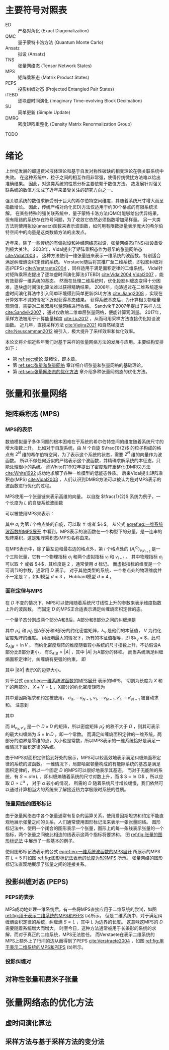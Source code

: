 #+LATEX_CLASS: thesis
#+OPTIONS: title:nil
#+OPTIONS: toc:nil

#+begin_src emacs-lisp :exports none :results none
  (add-to-list 'org-latex-classes
               '("thesis"
                 "\\documentclass{ustcthesis}\\input{ustcsetup.tex}
                  [NO-DEFAULT-PACKAGES]
                  [NO-PACKAGES]"
                 ("\\chapter{%s}" . "\\chapter*{%s}")
                 ("\\section{%s}" . "\\section*{%s}")
                 ("\\subsection{%s}" . "\\subsection*{%s}")
                 ("\\subsubsection{%s}" . "\\subsubsection*{%s}")
                 ("\\paragraph{%s}" . "\\paragraph*{%s}")
                 ("\\subparagraph{%s}" . "\\subparagraph*{%s}")))
  (setq org-latex-pdf-process
        '("xelatex -interaction nonstopmode -output-directory %o %f"
          "bibtex %b"
          "xelatex -interaction nonstopmode -output-directory %o %f"
          "xelatex -interaction nonstopmode -output-directory %o %f"))
  (setq org-format-latex-options (plist-put org-format-latex-options :scale 4.0))
#+end_src

#+begin_export latex
\maketitle
\copyrightpage
\frontmatter
#+end_export

#+begin_export latex
\ustcsetup{
  keywords  = {张量网络态，强关联系统，量子多体问题，投影纠缠对态},
  keywords* = {Tensor network state, Strongly correlated systems, Quantum many-body problems, PEPS},
}
#+end_export

#+begin_export latex
\begin{abstract}
摘要 TODO
\end{abstract}

\begin{abstract*}
abstract TODO
\end{abstract*}
#+end_export

#+begin_export latex
\tableofcontents
\listoffigures
\listoftables
#+end_export

* 主要符号对照表

#+begin_export latex
\newenvironment{ustcnotation}{\begin{notation}\begin{notationlist}{2em}}{\end{notationlist}\end{notation}}
#+end_export

#+attr_latex: :environment ustcnotation
- ED :: 严格对角化 (Exact Diagonalization)
- QMC :: 量子蒙特卡洛方法 (Quantum Monte Carlo)
- Ansatz :: 拟设 (Ansatz)
- TNS :: 张量网络态 (Tensor Network States)
- MPS :: 矩阵乘积态 (Matrix Product States)
- PEPS :: 投影纠缠对态 (Projected Entangled Pair States)
- iTEBD :: 逐块虚时间演化 (Imaginary Time-evolving Block Decimation)
- SU :: 简单更新 (Simple Update)
- DMRG :: 密度矩阵重整化 (Density Matrix Renormalization Group)

TODO

#+begin_export latex
\mainmatter
#+end_export

* 绪论 <<sec:绪论>>

上世纪发展的郎道费米液体理论和基于自发对称性破缺的相变理论在强关联系统中失效。
在这种系统中，粒子之间的相互作用非常强，使得传统微扰方法难以给出准确结果。
因此，对这类系统的性质分析主要依赖于数值方法。
故发展针对强关联系统的数值方法成了近年来备受关注的研究方向之一。

强关联系统的数值求解受制于巨大的希尔伯特空间维度，其随着系统尺寸增大而呈指数增长。
因此，传统严格对角化(ED)方法仅适用于约30个格点的有限系统求解。
在某些特殊的强关联系统中，量子蒙特卡洛方法(QMC)能够给出优异结果，但有阻错的系统存在符号问题，为了收敛它依然必须指数增加采样量。
另一大类方法则使用拟设(ansatz)函数来表示波函数，如何用有限数据量表示庞大的希尔伯特空间中的向量是这类数值方法的出发点。

近年来，除了一些传统的有偏拟设和神经网络态拟设，张量网络态(TNS)拟设备受到极大关注。
2003年，Vidal提出了矩阵乘积态作为最早的张量网络态 [[cite:Vidal2003]] 。
这种方法使用一维张量链来表示一维系统的波函数，特别适合满足纠缠熵面积定律的系统。
Verstaete随后将其推广至二维系统，即投影纠缠对态(PEPS) [[cite:Verstraete2004]] ，同样适用于满足面积定律的二维系统。
Vidal针对矩阵乘积态提出了逐块虚时间演化算法(iTEBD) [[cite:Vidal2004,Vidal2007]] ，能有效获得一维系统的基态。
然而在处理二维系统时，优化投影纠缠态变得十分困难，逐块虚时间演化算法难以获得精确结果。
2008年，向涛通过在二维系统逐块虚时间演化算法中引入简单环境得到简单更新(SU)方法 [[cite:Jiang2008]] ，实现在计算效率不减的情况下近似获得基态结果。
获得系统基态后，为计算相关物理量观测值，需要对二维双层张量网络进行收缩。
Sandvik于2007年提出了采样方法 [[cite:Sandvik2007]] ，通过仅收缩二维单层张量网络，便能计算观测量。
2017年，采样方法被用于计算能量梯度 [[cite:Liu2017]] ，从而可用采样方法直接优化拟设波函数。
近几年，直接采样方法 [[cite:Vieijra2021]] 和自然梯度法 [[cite:Neuscamman2012]] 被引入，极大提升了采样效率和优化效率。

本论文将介绍近些年我们对基于采样的张量网络方法的发展与应用。主要结构安排如下：
+ 第 [[ref:sec:绪论]] 章绪论，即本章。
+ 第 [[ref:sec:张量和张量网络]] 章详细介绍张量和张量网络的基础理论。
+ 第 [[ref:sec:张量网络态的优化方法]] 章介绍多种张量网络态的优化方法。

* 张量和张量网络 <<sec:张量和张量网络>>

** 矩阵乘积态 (MPS)

*** MPS的表示

数值模拟量子多体问题的根本困难在于系统的希尔伯特空间的维度随着系统尺寸的增大指数上升。
比如对于自旋系统，由 $N$ 个自旋 $\frac{1}{2}$ 的粒子构成的格点有 $2^N$ 维的希尔伯特空间，为了表示这个系统的状态，需要 $2^N$ 维的向量作为波函数。
所以不做任何近似的严格表示这个波函数，并精确求解系统的本征态，只能处理很小的系统。
而White在1992年提出了密度矩阵重整化(DMRG)方法 [[cite:White1992]] 成功地求解了各种一维模型的低能态性质。
后来Vidal提出矩阵乘积态(MPS) [[cite:Vidal2003]] ，人们认识到DMRG方法可以被认为是对MPS表示的波函数进行优化的过程。

MPS使用一个张量链来表示高维的向量。
以自旋 $\frac{1}{2}$ 系统为例子，一个长度为 $L$ 的自旋系统波函数
\begin{equation}\label{eq:一维系统波函数}
|\Psi\rangle = T^{\sigma_0,\sigma_1,\cdots,\sigma_{L-1}} |\sigma_0 \sigma_1 \cdots \sigma_{L-1}\rangle ,
\end{equation}
可以被使用MPS来表示：
\begin{equation}\label{eq:一维系统波函数的MPS展开}
T^{\sigma_0,\sigma_1,\cdots,\sigma_{L-1}} = \sum_{v_1, v_1, \cdots, v_{N-1}}
(A_0 ^ {\sigma_0})_{v_1}
(A_1 ^ {\sigma_1})_{v_1 v_2}
(A_2 ^ {\sigma_2})_{v_2 v_3}
\cdots (A_{L-1} ^ {\sigma_{N-1}})_{v_{N-1}} ,
\end{equation}
其中 $\sigma_i$ 为第 $i$ 个格点处的自旋，可以取 $\uparrow$ 或者 $\downarrow$。
从公式 [[eqref:eq:一维系统波函数的MPS展开]] 中看到，MPS表示的波函数在一个构型下的分量，是一连串的矩阵乘积，这是矩阵乘积态(MPS)名称由来。

在MPS表示中，除了最左边和最右边的格点外，第 $i$ 个格点处的 $(A_i^{\sigma_i})_{v_i v_{i+1}}$ 是一个三阶张量，它有一个物理指标 $\sigma_i$
和两个虚拟指标 $v_i$ 和 $v_{i+1}$ 。
其中物理指标 $\sigma_i$ 可以取 $\uparrow$ 或者 $\downarrow$，其维度是 $2$ ，通常使用 $d$ 标记。
而虚拟指标的维度是一个可调节的参数，通常用 $D$ 表示。
对于其他类型的系统，一个格点处的物理维度并不一定是 $2$ ，如tJ模型 $d=3$ ， Hubbard模型 $d=4$ 。

*** 面积定律与MPS

在 $D$ 不变的情况下，MPS可以使用随着系统尺寸线性上升的参数来表示维度指数上升的波函数。
而固定 $D$ 的MPS正合适表示满足纠缠熵面积定律的态。

一个量子态分割成两个部分A和B后，A部分和B部分之间的纠缠熵是
\begin{equation}\label{eq:纠缠熵}
S_{A|B} = - \mathrm{tr} (\hat\rho_A \ln \hat\rho_A) = - \mathrm{tr} (\hat\rho_B \ln \hat\rho_B) = - \sum_{v=0}^{V-1} \lambda_v \ln \lambda_v,
\end{equation}
其中 $\hat\rho_A$ 和 $\hat\rho_B$ 是A部分和B部分的约化密度矩阵，$\lambda_v$ 是他们的本征值， $V$ 为约化密度矩阵的维度。
纠缠熵最大的情况下，所有的本征值相等，即 $\lambda_v = \frac{1}{V}$，此时 $S_{A|B} = \ln V$ 。
而约化密度矩阵的维度随着较小系统的尺寸指数上升，不妨假设A部分比B部分更小， 有$S_{A|B} \propto |A|$ ，其中 $|A|$ 为A部分的体积。
而当系统满足纠缠熵面积定律时，纠缠熵有更强的约束， 即
\begin{equation}\label{eq:面积定律}
S_{A|B} \propto |\partial A| = |\partial B|,
\end{equation}
其中 $|\partial X|$ 表示X的边界大小。

对于公式 [[eqref:eq:一维系统波函数的MPS展开]] 表示的MPS， 切割为长度为 $X$ 和 $Y$ 的两部分， $X+Y=L$ ，X部分的约化密度矩阵为
\begin{equation}\label{eq:MPS切割后的约化密度矩阵}
\begin{aligned}
(\hat\rho_X)_{\sigma_0,\sigma_1,\cdots,\sigma_{X-1}}^{\sigma'_0,\sigma_2,\cdots,\sigma'_{X-1}} =&
(A_0 ^ {\sigma_0})_{v_1}
\cdots
(A_{X-1} ^ {\sigma_{X-1}})_{v_{X-1} v_X}
(A_X ^ {\sigma_X})_{v_X v_{X+1}}
\cdots
(A_{L-1} ^ {\sigma_{N-1}})_{v_{N-1}}
\\
&
(A_0 ^ {\sigma'_0})^\dag_{v'_1}
\cdots
(A_{X-1} ^ {\sigma'_{X-1}})^\dag_{v'_{X-1} v'_X}
(A_X ^ {\sigma_X})^\dag_{v'_X v'_{X+1}}
\cdots
(A_{L-1} ^ {\sigma_{N-1}})^\dag_{v'_{N-1}} ,
\end{aligned}
\end{equation}
其中爱因斯坦求和约定被使用， $\sigma_X, \cdots \sigma_{N-1}, v_1, \cdots v_{N-1}, v'_1, \cdots v'_{N-1}$ 被自动求和。
注意到
\begin{equation}
\begin{aligned}
(\hat\rho_X)_{\sigma_0,\sigma_1,\cdots,\sigma_{X-1}}^{\sigma'_0,\sigma_2,\cdots,\sigma'_{X-1}} =&
(A_0 ^ {\sigma_0})_{v_1}
\cdots
(A_{X-1} ^ {\sigma_{X-1}})_{v_{X-1} v_X}
\\
&
M_{v_X, v_X'}
\\
&
(A_0 ^ {\sigma'_0})^\dag_{v'_1}
\cdots
(A_{X-1} ^ {\sigma'_{X-1}})^\dag_{v'_{X-1} v'_X},
\end{aligned}
\end{equation}
其中
\begin{equation}
\begin{aligned}
M_{v_X, v_X'} =&
(A_X ^ {\sigma_X})_{v_X v_{X+1}}
\cdots
(A_{L-1} ^ {\sigma_{N-1}})_{v_{N-1}}
\\
&
(A_X ^ {\sigma_X})^\dag_{v'_X v'_{X+1}}
\cdots
(A_{L-1} ^ {\sigma_{N-1}})^\dag_{v'_{N-1}} ,
\end{aligned}
\end{equation}
而 $M_{v_X,v'_X}$ 是一个 $D \times D$ 的矩阵，所以密度矩阵 $\hat \rho_X$ 的秩不大于 $D$ ，则其可表示的最大纠缠熵为 $S = \ln D$ ，即一个常数。
而满足纠缠熵面积定律的一维系统，两部分的边界是零维的点，大小也是常数，所以MPS表示的一维系统恰好是满足一维情况下面积定律的系统。

由于MPS对面积定律恰到好处的展示，MPS可以较高效地表示满足纠缠熵面积定律的系统的波函数。
一维情况下，局部哈密顿量构成的有能隙系统的基态是满足面积定律的，所以一个固定 $D$ 的MPS可以很好地表示其基态。
而对于无能隙的系统，有 $S \propto \alpha \ln L$ ，即纠缠熵随着系统的尺寸对数上升，而 $ S \propto \ln D$ ，所以应取 $D \propto L ^\alpha$ ，
对于 $\alpha$ 较小的情况， 所需的 $D$ 随着系统尺寸增长缓慢，我们依然可以通过计算相当大的系统来了解接近热力学极限时系统的性质。

*** 张量网络的图形标记

由于张量网络态中各个张量通常有复杂的运算关系，使用爱因斯坦求和约定不能直观地展示张量之间的关系，人们通常使用图形标记法来表示一张张量网络。
图形标记法中，使用一个闭合的图形表示一个张量，图形上的每一条线表示张量的一个指标，两个张量之间彼此相连的线表示这两个指标将要求和。
图 [[ref:fig:张量的图形标记法]] 中展示了一些基本的例子。

#+begin_export latex
\begin{figure}
\centering
\input{tikz/graphical_notation.tikz}
\caption{张量的图形标记法}
\label{fig:张量的图形标记法}
\note{注：
(a)是一个标量 $A$ ，即0阶张量；
(b)是一个向量 $A_i$ ，即1阶张量，有一个指标 $i$ ；
(c)是一个矩阵 $A_{ij}$ ，即2阶张量，有两个指标 $i$ 和 $j$ ；
(d)表示矩阵 $A_{ij}$ 和向量 $B_j$ 的乘积，即 $A_{ij} B_{j}$ ；
(e)表示两个矩阵相乘，即 $A_{ij} B_{jk}$ ；
(f)中三个矩阵彼此相连，表示了 $A_{ij} B_{jk} C_{ji}$ 。
}
\end{figure}
#+end_export

使用图形标记法表示的公式 [[eqref:eq:一维系统波函数的MPS展开]] 所展示的MPS在 $L=5$ 时如图 [[ref:fig:图形标记法表示的长度为5的MPS]] 所示。
张量网络的图形标记法直观地展示了张量之间的连接关系。

#+begin_export latex
\begin{figure}
\centering
\input{tikz/mps.tikz}
\caption{图形标记法表示的长度为$5$的MPS}
\label{fig:图形标记法表示的长度为5的MPS}
\end{figure}
#+end_export

** 投影纠缠对态 (PEPS)

*** PEPS的表示

MPS成功地处理一维系统后，有一些将MPS直接应用于二维系统的尝试，如图 [[ref:fig:用于表示二维系统的MPS和PEPS]] (a)所示。
但是二维系统中，对于满足纠缠熵面积定律的系统，纠缠熵 $S \propto L$ ，其中 $L$ 为边界的长度。
这意味这MPS的 $D$ 需要随着系统增大而增大。
时至今日，这种方法通常被用于长条形的系统的求解，而对于真正的二维系统，MPS无法胜任。
而Verstaete在表示二维系统的MPS上额外上了行间的边从而得到了PEPS [[cite:Verstraete2004]] ，如图 [[ref:fig:用于表示二维系统的MPS和PEPS]] (b)所示。

#+begin_export latex
\begin{figure}
\centering
\input{tikz/mps_to_mps.tikz}
\caption{用于表示二维系统的MPS和PEPS}
\label{fig:用于表示二维系统的MPS和PEPS}
\note{注：由于固定 $D$ 的MPS只能表示常数的纠缠熵，通过在行间加上而外的边可以得到PEPS，PEPS可以满足二维系统的面积定律。}
\end{figure}
#+end_export

*** 投影纠缠对

** 对称性张量和费米子张量

* 张量网络态的优化方法 <<sec:张量网络态的优化方法>>

** 虚时间演化算法

** 采样方法与基于采样方法的变分法

#+begin_export latex
\bibliography{main}
\appendix
#+end_export

#+begin_export latex
\backmatter
#+end_export

#+begin_export latex
\begin{acknowledgements}
在研究学习期间，我有幸得到了三位老师的教导，
他们是：我的导师，中国科大XXX研究员，中科院X昆明动物所马老师以及美国犹他大学的XXX老师。
三位深厚的学术功底，严谨的工作态度和敏锐的科学洞察力使我受益良多。
衷心感谢他们多年来给予我的悉心教导和热情帮助。

感谢XXX老师在实验方面的指导以及教授的帮助。
科大的XXX同学和XXX同学参与了部分试验工作，在此深表谢意。

TODO
\end{acknowledgements}

\begin{publications}

\section*{已发表论文}

\begin{enumerate}
\item A A A A A A A A A
\item A A A A A A A A A
\item A A A A A A A A A
\end{enumerate}

\section*{待发表论文}

\begin{enumerate}
\item A A A A A A A A A
\item A A A A A A A A A
\item A A A A A A A A A
\end{enumerate}

\section*{研究报告}
\begin{enumerate}
\item A A A A A A A A A
\item A A A A A A A A A
\item A A A A A A A A A
\end{enumerate}

TODO
\end{publications}
#+end_export
